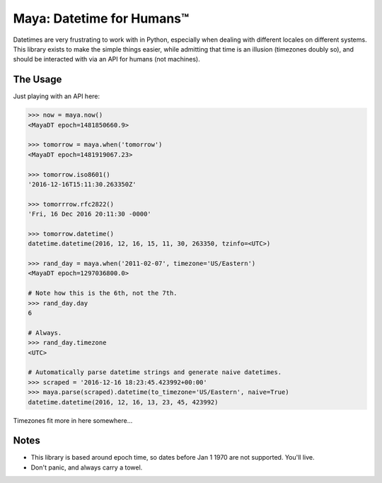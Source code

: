Maya: Datetime for Humans™
==========================

Datetimes are very frustrating to work with in Python, especially when dealing
with different locales on different systems. This library exists to make the simple things easier, while admitting that time is an illusion (timezones doubly so), and should be interacted with via an API for humans (not machines).

The Usage
---------

Just playing with an API here:

.. code-block:: pycon

    >>> now = maya.now()
    <MayaDT epoch=1481850660.9>

    >>> tomorrow = maya.when('tomorrow')
    <MayaDT epoch=1481919067.23>

    >>> tomorrow.iso8601()
    '2016-12-16T15:11:30.263350Z'

    >>> tomorrrow.rfc2822()
    'Fri, 16 Dec 2016 20:11:30 -0000'

    >>> tomorrow.datetime()
    datetime.datetime(2016, 12, 16, 15, 11, 30, 263350, tzinfo=<UTC>)

    >>> rand_day = maya.when('2011-02-07', timezone='US/Eastern')
    <MayaDT epoch=1297036800.0>

    # Note how this is the 6th, not the 7th.
    >>> rand_day.day
    6

    # Always.
    >>> rand_day.timezone
    <UTC>

    # Automatically parse datetime strings and generate naive datetimes.
    >>> scraped = '2016-12-16 18:23:45.423992+00:00'
    >>> maya.parse(scraped).datetime(to_timezone='US/Eastern', naive=True)
    datetime.datetime(2016, 12, 16, 13, 23, 45, 423992)

Timezones fit more in here somewhere...


Notes
-----

- This library is based around epoch time, so dates before Jan 1 1970 are not supported. You'll live.
- Don't panic, and always carry a towel.
